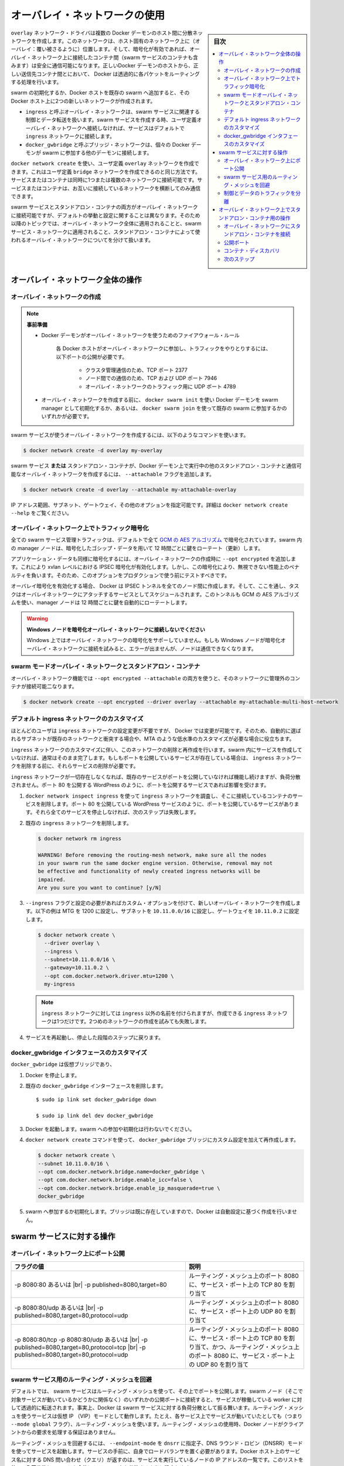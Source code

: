 .. -*- coding: utf-8 -*-
.. URL: https://docs.docker.com/network/overlay/
.. SOURCE: https://github.com/docker/docker.github.io/blob/master/network/overlay.md
   doc version: 20.10
.. check date: 2022/04/29
.. Commits on Sep 13, 2021 173d3c65f8e7df2a8c0323594419c18086fc3a30
.. Commits on Apr 8, 2020 dc1f9f7b4d2f656f5de23d3b7ac69571b270ddca
.. ---------------------------------------------------------------------------

.. Use overlay networks

.. _use-overlay-networks:

========================================
オーバレイ・ネットワークの使用
========================================

.. sidebar:: 目次

   .. contents:: 
       :depth: 3
       :local:

.. The overlay network driver creates a distributed network among multiple Docker daemon hosts. This network sits on top of (overlays) the host-specific networks, allowing containers connected to it (including swarm service containers) to communicate securely when encryption is enabled. Docker transparently handles routing of each packet to and from the correct Docker daemon host and the correct destination container.

``overlay`` ネットワーク・ドライバは複数の Docker デーモンのホスト間に分散ネットワークを作成します。このネットワークは、ホスト固有のネットワーク上に（オーバレイ：覆い被さるように）位置します。そして、暗号化が有効であれば、オーバレイ・ネットワーク上に接続したコンテナ間（swarm サービスのコンテナも含みます）は安全に通信可能になります。正しいDocker デーモンのホストから、正しい送信先コンテナ間とにおいて、 Docker は透過的に各パケットをルーティングする処理を行います。

.. When you initialize a swarm or join a Docker host to an existing swarm, two new networks are created on that Docker host:

swarm の初期化するか、Docker ホストを既存の swarm へ追加すると、その Docker ホスト上に2つの新しいネットワークが作成されます。

..  an overlay network called ingress, which handles the control and data traffic related to swarm services. When you create a swarm service and do not connect it to a user-defined overlay network, it connects to the ingress network by default.
    a bridge network called docker_gwbridge, which connects the individual Docker daemon to the other daemons participating in the swarm.

* ``ingress`` と呼ぶオーバレイ・ネットワークは、swarm サービスに関連する制御とデータ転送を扱います。swarm サービスを作成する時、ユーザ定義オーバレイ・ネットワークへ接続しなければ、サービスはデフォルトで ``ingress`` ネットワークに接続します。
* ``docker_gwbridge`` と呼ぶブリッジ・ネットワークは、個々の Docker デーモンが swarm に参加する他のデーモンに接続します。

.. You can create user-defined overlay networks using docker network create, in the same way that you can create user-defined bridge networks. Services or containers can be connected to more than one network at a time. Services or containers can only communicate across networks they are each connected to.

``docker network create`` を使い、ユーザ定義 ``overlay`` ネットワークを作成できます。これはユーザ定義 ``bridge`` ネットワークを作成できるのと同じ方法です。サービスまたはコンテナは同時に1つまたは複数のネットワークに接続可能です。サービスまたはコンテナは、お互いに接続しているネットワークを横断してのみ通信できます。

.. Although you can connect both swarm services and standalone containers to an overlay network, the default behaviors and configuration concerns are different. For that reason, the rest of this topic is divided into operations that apply to all overlay networks, those that apply to swarm service networks, and those that apply to overlay networks used by standalone containers.

swarm サービスとスタンドアロン・コンテナの両方がオーバレイ・ネットワークに接続可能ですが、デフォルトの挙動と設定に関することは異なります。そのため以降のトピックでは、オーバレイ・ネットワーク全体に適用されることと、swarm サービス・ネットワークに適用されること、スタンドアロン・コンテナによって使われるオーバレイ・ネットワークについてを分けて扱います。

.. Operations for all overlay networks

.. _operations-for-all-overlay-networks:

オーバレイ・ネットワーク全体の操作
========================================

.. Create an overlay network

.. _create-an-overlay-network:

オーバレイ・ネットワークの作成
----------------------------------------

.. note::

   ..    Prerequisites:

   **事前準備**

   ..        Firewall rules for Docker daemons using overlay networks
   ..        You need the following ports open to traffic to and from each Docker host participating on an overlay network:
            TCP port 2377 for cluster management communications
            TCP and UDP port 7946 for communication among nodes
            UDP port 4789 for overlay network traffic
   

   * Docker デーモンがオーバレイ・ネットワークを使うためのファイアウォール・ルール
   
      各 Docker ホストがオーバレイ・ネットワークに参加し、トラフィックをやりとりするには、以下ポートの公開が必要です。
      
         * クラスタ管理通信のため、TCP ポート 2377
         * ノード間での通信のため、TCP および UDP ポート 7946
         * オーバレイ・ネットワークのトラフィック用に UDP ポート 4789
   
   ..        Before you can create an overlay network, you need to either initialize your Docker daemon as a swarm manager using docker swarm init or join it to an existing swarm using docker swarm join. Either of these creates the default ingress overlay network which is used by swarm services by default. You need to do this even if you never plan to use swarm services. Afterward, you can create additional user-defined overlay networks.
   
   * オーバレイ・ネットワークを作成する前に、 ``docker swarm init`` を使い Docker デーモンを swarm manager として初期化するか、あるいは、 ``docker swarm join`` を使って既存の swarm に参加するかのいずれかが必要です。

.. To create an overlay network for use with swarm services, use a command like the following:

swarm サービスが使うオーバレイ・ネットワークを作成するには、以下のようなコマンドを使います。

.. code-block:: bash

   $ docker network create -d overlay my-overlay

.. To create an overlay network which can be used by swarm services or standalone containers to communicate with other standalone containers running on other Docker daemons, add the --attachable flag:

swarm サービス **または** スタンドアロン・コンテナが、Docker デーモン上で実行中の他のスタンドアロン・コンテナと通信可能なオーバレイ・ネットワークを作成するには、 ``--attachable`` フラグを追加します。

.. code-block:: bash

   $ docker network create -d overlay --attachable my-attachable-overlay

.. You can specify the IP address range, subnet, gateway, and other options. See docker network create --help for details.

IP アドレス範囲、サブネット、ゲートウェイ、その他のオプションを指定可能です。詳細は ``docker network create --help`` をご覧ください。

.. Encrypt traffic on an overlay network

.. _encrypt-traffic-on-an-overlay-network:

オーバレイ・ネットワーク上でトラフィック暗号化
--------------------------------------------------

.. All swarm service management traffic is encrypted by default, using the AES algorithm in GCM mode. Manager nodes in the swarm rotate the key used to encrypt gossip data every 12 hours.

全ての swarm サービス管理トラフィックは、デフォルトで全て `GCM の AES アルゴリズム <https://ja.wikipedia.org/wiki/Galois/Counter_Mode>`_ で暗号化されています。swarm 内の manager ノードは、暗号化したゴシップ・データを用いて 12 時間ごとに鍵をローテート（更新）します。

.. To encrypt application data as well, add --opt encrypted when creating the overlay network. This enables IPSEC encryption at the level of the vxlan. This encryption imposes a non-negligible performance penalty, so you should test this option before using it in production.

アプリケーション・データも同様に暗号化するには、オーバレイ・ネットワークの作成時に ``--opt encrypted`` を追加します。これにより xvlan レベルにおける IPSEC 暗号化が有効化します。しかし、この暗号化により、無視できない性能上のペナルティを負います。そのため、このオプションをプロダクションで使う前にテストすべきです。

.. When you enable overlay encryption, Docker creates IPSEC tunnels between all the nodes where tasks are scheduled for services attached to the overlay network. These tunnels also use the AES algorithm in GCM mode and manager nodes automatically rotate the keys every 12 hours.

オーバレイ暗号化を有効化する場合、 Docker は IPSEC トンネルを全てのノード間に作成します。そして、ここを通し、タスクはオーバレイネットワークにアタッチするサービスとしてスケジュールされます。このトンネルも GCM の AES アルゴリズムを使い、manager ノードは 12 時間ごとに鍵を自動的にローテートします。

..  Do not attach Windows nodes to encrypted overlay networks.
    Overlay network encryption is not supported on Windows. If a Windows node attempts to connect to an encrypted overlay network, no error is detected but the node cannot communicate.

.. warning::

   **Windows ノードを暗号化オーバレイ・ネットワークに接続しないでください** 
   
   Windows 上ではオーバレイ・ネットワークの暗号化をサポーしていません。もしも Windows ノードが暗号化オーバレイ・ネットワークに接続を試みると、エラーが出ませんが、ノードは通信できなくなります。

.. Swarm mode overlay networks and standalone containers

.. _swarm-mode-overlay-networks-and-standalone-containers:

swarm モードオーバレイ・ネットワークとスタンドアロン・コンテナ
----------------------------------------------------------------------

.. You can use the overlay network feature with both --opt encrypted --attachable and attach unmanaged containers to that network:

オーバレイ・ネットワーク機能では ``--opt encrypted --attachable`` の両方を使うと、そのネットワークに管理外のコンテナが接続可能二なります。

.. code-block:: bash

   $ docker network create --opt encrypted --driver overlay --attachable my-attachable-multi-host-network

.. Customize the default ingress network

.. _customize-the-default-ingress-network:

デフォルト ingress ネットワークのカスタマイズ
--------------------------------------------------

.. Most users never need to configure the ingress network, but Docker allow you to do so. This can be useful if the automatically-chosen subnet conflicts with one that already exists on your network, or you need to customize other low-level network settings such as the MTU.

ほとんどのユーザは ``ingress`` ネットワークの設定変更が不要ですが、 Docker では変更が可能です。そのため、自動的に選ばれるサブネットが既存のネットワークと衝突する場合や、MTA のような低水準のカスタマイズが必要な場合に役立ちます。

.. Customizing the ingress network involves removing and recreating it. This is usually done before you create any services in the swarm. If you have existing services which publish ports, those services need to be removed before you can remove the ingress network.

``ingress`` ネットワークのカスタマイズに伴い、このネットワークの削除と再作成を行います。swarm 内にサービスを作成していなければ、通常はそのまま完了します。もしもポートを公開しているサービスが存在している場合は、 ``ingress`` ネットワークを削除する前に、それらサービスの削除が必要です。

.. During the time that no ingress network exists, existing services which do not publish ports continue to function but are not load-balanced. This affects services which publish ports, such as a WordPress service which publishes port 80.

``ingress`` ネットワークが一切存在しなくなれば、既存のサービスがポートを公開していなければ機能し続けますが、負荷分散されません。ポート 80 を公開する WordPress のように、ポートを公開するサービスであれば影響を受けます。

..  Inspect the ingress network using docker network inspect ingress, and remove any services whose containers are connected to it. These are services that publish ports, such as a WordPress service which publishes port 80. If all such services are not stopped, the next step fails.

1. ``docker network inspect ingress`` を使って ``ingress`` ネットワークを調査し、そこに接続しているコンテナのサービスを削除します。ポート 80 を公開している WordPress サービスのように、ポートを公開しているサービスがあります。それら全てのサービスを停止しなければ、次のステップは失敗します。

..    Remove the existing ingress network:

2. 既存の ``ingress`` ネットワークを削除します。

   .. code-block:: bash
   
      $ docker network rm ingress
      
      WARNING! Before removing the routing-mesh network, make sure all the nodes
      in your swarm run the same docker engine version. Otherwise, removal may not
      be effective and functionality of newly created ingress networks will be
      impaired.
      Are you sure you want to continue? [y/N]

..    Create a new overlay network using the --ingress flag, along with the custom options you want to set. This example sets the MTU to 1200, sets the subnet to 10.11.0.0/16, and sets the gateway to 10.11.0.2.

3. ``--ingress`` フラグと設定の必要があればカスタム・オプションを付けて、新しいオーバレイ・ネットワークを作成します。以下の例は MTG を 1200 に設定し、サブネットを ``10.11.0.0/16`` に設定し、ゲートウェイを ``10.11.0.2`` に設定します。

   .. code-block:: bash
   
      $ docker network create \
        --driver overlay \
        --ingress \
        --subnet=10.11.0.0/16 \
        --gateway=10.11.0.2 \
        --opt com.docker.network.driver.mtu=1200 \
        my-ingress

   ..     Note: You can name your ingress network something other than ingress, but you can only have one. An attempt to create a second one fails.

   .. note::
   
      ``ingress`` ネットワークに対しては ``ingress`` 以外の名前を付けられますが、作成できる ``ingress`` ネットワークは1つだけです。2つめのネットワークの作成を試みても失敗します。

..    Restart the services that you stopped in the first step.

4. サービスを再起動し、停止した段階のステップに戻ります。

.. Customize the docker_gwbridge interface

.. _customize-the-docker_gwbridge-interface:

docker_gwbridge インタフェースのカスタマイズ
--------------------------------------------------

.. The docker_gwbridge is a virtual bridge that connects the overlay networks (including the ingress network) to an individual Docker daemon’s physical network. Docker creates it automatically when you initialize a swarm or join a Docker host to a swarm, but it is not a Docker device. It exists in the kernel of the Docker host. If you need to customize its settings, you must do so before joining the Docker host to the swarm, or after temporarily removing the host from the swarm.

``docker_gwbridge`` は仮想ブリッジであり、

..    Stop Docker.

1. Docker を停止します。

..    Delete the existing docker_gwbridge interface.

2. 既存の ``docker_gwbridge`` インターフェースを削除します。

   ::
   
      $ sudo ip link set docker_gwbridge down
   
      $ sudo ip link del dev docker_gwbridge

..    Start Docker. Do not join or initialize the swarm.

3. Docker を起動します。swarm への参加や初期化は行わないでください。

..    Create or re-create the docker_gwbridge bridge manually with your custom settings, using the docker network create command. This example uses the subnet 10.11.0.0/16. For a full list of customizable options, see Bridge driver options.

4. ``docker network create`` コマンドを使って、 ``docker_gwbridge``  ブリッジにカスタム設定を加えて再作成します。

   .. code-block:: bash
   
      $ docker network create \
      --subnet 10.11.0.0/16 \
      --opt com.docker.network.bridge.name=docker_gwbridge \
      --opt com.docker.network.bridge.enable_icc=false \
      --opt com.docker.network.bridge.enable_ip_masquerade=true \
      docker_gwbridge

..    Initialize or join the swarm. Since the bridge already exists, Docker does not create it with automatic settings.

5. swarm へ参加するか初期化します。ブリッジは既に存在していますので、Docker は自動設定に基づく作成を行いません。

.. Operations for swarm services

.. _operations-for-swarm-services:

swarm サービスに対する操作
==============================

.. Publish ports on an overlay network

.. _publish-ports-on-an-overlay-network:

オーバレイ・ネットワーク上にポート公開
----------------------------------------

.. Swarm services connected to the same overlay network effectively expose all ports to each other. For a port to be accessible outside of the service, that port must be published using the -p or --publish flag on docker service create or docker service update. Both the legacy colon-separated syntax and the newer comma-separated value syntax are supported. The longer syntax is preferred because it is somewhat self-documenting.

.. |br| raw:: html

   <br />


.. list-table::
   :header-rows: 1
   
   - * フラグの値
     * 説明
   - * -p 8080:80 あるいは |br| -p published=8080,target=80
     * ルーティング・メッシュ上のポート 8080 に、サービス・ポート上の TCP 80 を割り当て
   - * -p 8080:80/udp あるいは |br| -p published=8080,target=80,protocol=udp
     * ルーティング・メッシュ上のポート 8080 に、サービス・ポート上の UDP 80 を割り当て
   - * -p 8080:80/tcp -p 8080:80/udp あるいは |br| -p published=8080,target=80,protocol=tcp |br| -p published=8080,target=80,protocol=udp
     * ルーティング・メッシュ上のポート 8080 に、サービス・ポート上の TCP 80 を割り当て、かつ、ルーティング・メッシュ上のポート 8080 に、サービス・ポート上の UDP 80 を割り当て

.. Bypass the routing mesh for a swarm service

.. _bypass-the-routing-mesh-for-a-swarm-service:

swarm サービス用のルーティング・メッシュを回避
--------------------------------------------------

.. By default, swarm services which publish ports do so using the routing mesh. When you connect to a published port on any swarm node (whether it is running a given service or not), you are redirected to a worker which is running that service, transparently. Effectively, Docker acts as a load balancer for your swarm services. Services using the routing mesh are running in virtual IP (VIP) mode. Even a service running on each node (by means of the --mode global flag) uses the routing mesh. When using the routing mesh, there is no guarantee about which Docker node services client requests.

デフォルトでは、 swarm サービスはルーティング・メッシュを使って、その上でポートを公開します。swarm ノード（そこで対象サービスが動いているかどうかに関係なく）のいずれかの公開ポートに接続すると、サービスが稼働している worker に対して透過的に転送されます。事実上、Docker は swarm サービスに対する負荷分散として振る舞います。ルーティング・メッシュを使うサービスは仮想 IP （VIP）モードとして動作します。たとえ、各サービス上でサービスが動いていたとしても（つまり ``--mode global`` フラグ）、ルーティング・メッシュを使います。ルーティング・メッシュの使用時、Docker ノードがクライアントからの要求を処理する保証はありません。

.. To bypass the routing mesh, you can start a service using DNS Round Robin (DNSRR) mode, by setting the --endpoint-mode flag to dnsrr. You must run your own load balancer in front of the service. A DNS query for the service name on the Docker host returns a list of IP addresses for the nodes running the service. Configure your load balancer to consume this list and balance the traffic across the nodes.

ルーティング・メッシュを回避するには、 ``--endpoint-mode`` を ``dnsrr`` に指定子、DNS ラウンド・ロビン（DNSRR）モードを使ってサービスを起動します。サービスの手前に、自身でロードバランサを置く必要があります。Docker ホスト上のサービス名に対する DNS 問い合わせ（クエリ）が返すのは、サービスを実行しているノードの IP アドレスの一覧です。このリストを使って負荷分散し、ノードを全体にトラフィックを分散するように設定します。

.. Separate control and data traffic

.. _separate-control-and-data-traffic:

制御とデータのトラフィックを分離
----------------------------------------

.. By default, control traffic relating to swarm management and traffic to and from your applications runs over the same network, though the swarm control traffic is encrypted. You can configure Docker to use separate network interfaces for handling the two different types of traffic. When you initialize or join the swarm, specify --advertise-addr and --datapath-addr separately. You must do this for each node joining the swarm.

デフォルトでは、swarm 管理に関連する管理トラフィックと、実行しているアプリケーションからのトラフィックは、同じネットワーク上を通り、swarm はトラフィックの暗号化を制御します。Docker は、この2種類のトラフィクの扱うネットワーク・インターフェースを分けて使えます。swarm の初期化もしくは追加時に、 ``--advertise-addr`` と ``--datapath-addr`` を別々に指定します。これは swarm のノードを参加する度に必須です。

.. Operations for standalone containers on overlay networks

.. _operations-for-standalone-containers-on-overlay-networks:

オーバレイ・ネットワーク上でスタンドアロン・コンテナ用の操作
============================================================

.. Attach a standalone container to an overlay network

.. _attach-a-standalone-container-to-an-overlay-network:

オーバレイ・ネットワークにスタンドアロン・コンテナを接続
------------------------------------------------------------

.. The ingress network is created without the --attachable flag, which means that only swarm services can use it, and not standalone containers. You can connect standalone containers to user-defined overlay networks which are created with the --attachable flag. This gives standalone containers running on different Docker daemons the ability to communicate without the need to set up routing on the individual Docker daemon hosts.

``--attachable`` フラグを付けずに作成する ``ingress`` ネットワークは、swarm サービスしか使えないことを意味し、スタンドアロン・コンテナは利用できません。スタンドアロン・コンテナをユーザ定義オーバレイ・ネットワークに接続するには、ネットワークの作成時に ``--attachable`` フラグを付けて利用可能になります。これにより、異なる Docker ホスト上で動作しているスタンドアロン・コンテナが、個々の Docker デーモン・ホスト上でのルーティング設定を行わずに通信が可能となります。

.. Publish ports

公開ポート
----------


.. list-table::
   :header-rows: 1
   
   - * フラグの値
     * 説明
   - * -p 8080:80
     * オーバレイ・ネットワーク上のポート 8080 に、サービス・ポート上の TCP 80 を割り当て
   - * -p 8080:80/udp 
     * オーバレイ・ネットワーク上のポート 8080 に、サービス・ポート上の UDP 80 を割り当て
   - * -p 8080:80/sctp
     * オーバレイ・ネットワーク上のポート 8080 に、サービス・ポート上の SCTP 80 を割り当て
   - * -p 8080:80/tcp -p 8080:80/udp
     * オーバレイ・ネットワーク上のポート 8080 に、サービス・ポート上の TCP 80 を割り当て、かつ、オーバレイ・ネットワーク上のポート 8080 に、サービス・ポート上の UDP 80 を割り当て

.. _container-discovery:

コンテナ・ディスカバリ
------------------------------

.. For most situations, you should connect to the service name, which is load-balanced and handled by all containers (“tasks”) backing the service. To get a list of all tasks backing the service, do a DNS lookup for tasks.<service-name>.

多くの状況において、サービス名を使って、負荷分散や全てのコンテナ（「tasks」）の背後にあるサービスを扱います。サービスの背後にある全てのタスク一覧を取得するには、 ``tasks.<サービス名>`` に対する DNS 問い合わせをします。

.. Next steps

次のステップ
--------------------

..  Go through the overlay networking tutorial
    Learn about networking from the container’s point of view
    Learn about standalone bridge networks
    Learn about Macvlan networks

* :doc:`オーバレイ・ネットワーク・チュートリアル <network-tutorial-overlay>` に進む
* :doc:`コンテナのポートとして見えるネットワーク機能 </config/containers/container-networking>` について学ぶ
* :doc:`スタンドアロン・ブリッジ・ネットワーク <bridge>` について学ぶ
* :doc:`macvlan ネットワーク <macvlan>` について学ぶ


.. seealso:: 

   Use overlay networks
      https://docs.docker.com/network/overlay/